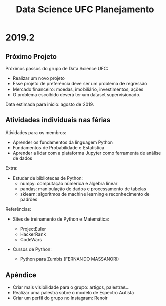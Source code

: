 #+TITLE: Data Science UFC Planejamento
#+OPTIONS: toc:nil num:nil

* 2019.2
** Próximo Projeto

Próximos passos do grupo de Data Science UFC:
+ Realizar um novo projeto
+ Esse projeto de preferência deve ser um problema de regressão
+ Mercado financeiro: moedas, imobiliário, investimentos, ações
+ O problema escolhido deverá ter um dataset supervisionado.

Data estimada para início: agosto de 2019.

** Atividades individuais nas férias

Atividades para os membros:

+ Aprender os fundamentos da linguagem Python
+ Fundamentos de Probabilidade e Estatística
+ Aprender a lidar com a plataforma Jupyter como ferramenta de análise de dados

Extra:

+ Estudar de bibliotecas de Python:
  * numpy: computação númerica e álgebra linear
  * pandas: manipulação de dados e processamento de tabelas
  * sklearn: algoritmos de machine learning e reconhecimento de padrões


Referências:

+ Sites de treinamento de Python e Matemática:

  - ProjectEuler
  - HackerRank
  - CodeWars

+ Cursos de Python:

  - Python para Zumbis (FERNANDO MASSANORI)

** Apêndice

+ Criar mais visibilidade para o grupo: artigos, palestras...
+ Realizar uma palestra sobre o modelo de Espectro Autista
+ Criar um perfil do grupo no Instagram: Renoir
